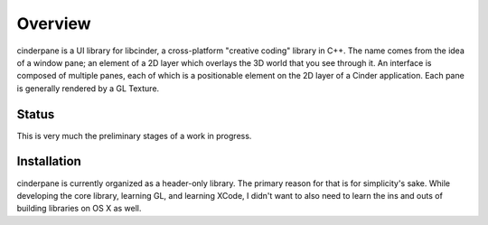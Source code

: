Overview
########

cinderpane is a UI library for libcinder, a cross-platform "creative
coding" library in C++. The name comes from the idea of a window pane;
an element of a 2D layer which overlays the 3D world that you see
through it. An interface is composed of multiple panes, each of which
is a positionable element on the 2D layer of a Cinder
application. Each pane is generally rendered by a GL Texture.

Status
------

This is very much the preliminary stages of a work in progress.

Installation
------------

cinderpane is currently organized as a header-only library. The
primary reason for that is for simplicity's sake. While developing the
core library, learning GL, and learning XCode, I didn't want to also
need to learn the ins and outs of building libraries on OS X as well.
